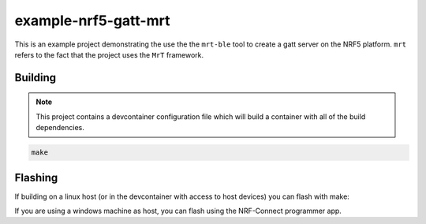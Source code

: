 example-nrf5-gatt-mrt
============================

This is an example project demonstrating the use the the ``mrt-ble`` tool to create a gatt server on the NRF5 platform. ``mrt`` refers to the fact that the project uses the ``MrT`` framework.


.. note: while this can be done in any IDE you prefer, some of notes in the walkthrough assume the project is opened in VS Code.

Building
--------

.. note:: This project contains a devcontainer configuration file which will build a container with all of the build dependencies.

.. code:: bash 
    
    make

Flashing
--------

If building on a linux host (or in the devcontainer with access to host devices) you can flash with make: 

.. code:: bash 
    make flash_softdevice
    make flash


If you are using a windows machine as host, you can flash using the NRF-Connect programmer app.



